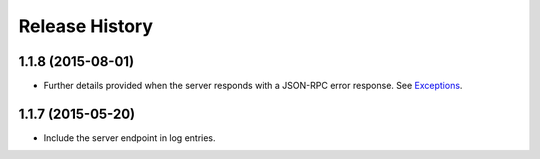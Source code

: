Release History
---------------

1.1.8 (2015-08-01)
^^^^^^^^^^^^^^^^^^

- Further details provided when the server responds with a JSON-RPC error
  response. See `Exceptions
  <http://jsonrpcclient.readthedocs.org/#exceptions>`_.

1.1.7 (2015-05-20)
^^^^^^^^^^^^^^^^^^

- Include the server endpoint in log entries.
